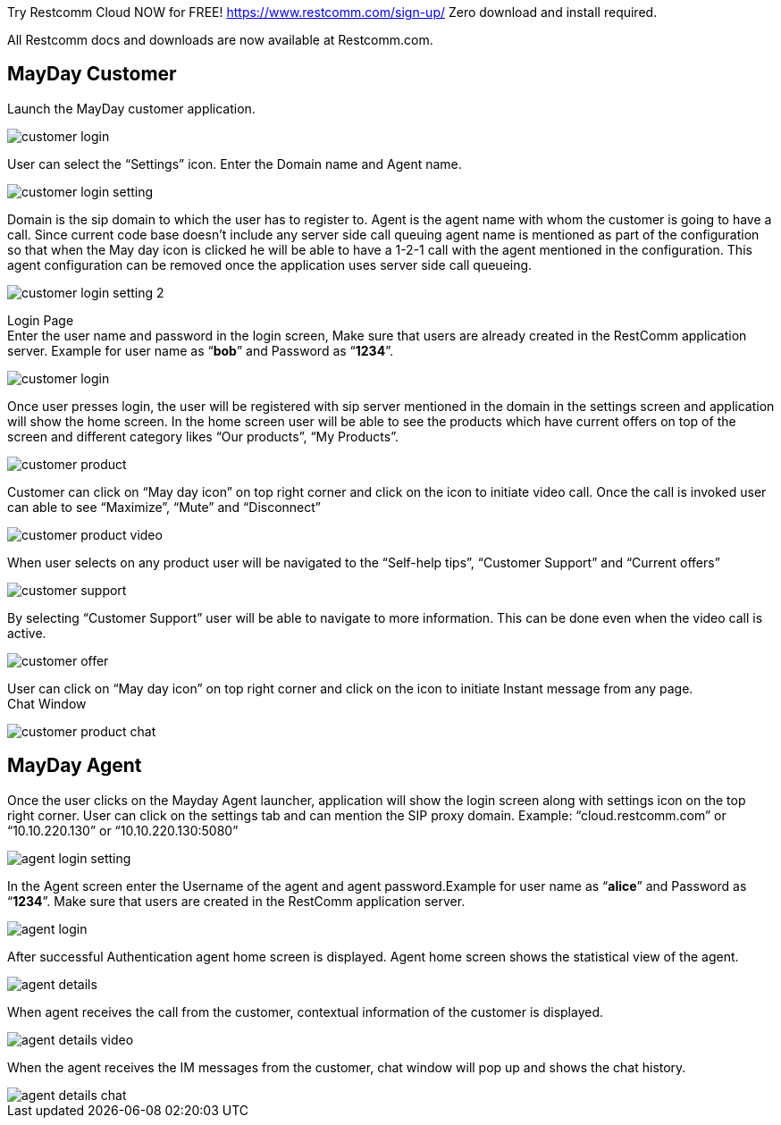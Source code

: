
Try Restcomm Cloud NOW for FREE! 
https://www.restcomm.com/sign-up/
Zero download and install required.


All Restcomm docs and downloads are now available at Restcomm.com.




:imagesdir: doc/images/

== *MayDay Customer* +
Launch the MayDay customer application.

image::customer_login.png[]
 
 
User can select the “Settings” icon. Enter the Domain name and Agent name.

image::customer_login_setting.png[]
 
Domain is the sip domain to which the user has to register to. Agent is the agent name with whom the customer is going to have a call.  Since current code base doesn’t include any server side call queuing agent name is mentioned as part of the configuration so that when the May day icon is clicked he will be able to have a 1-2-1 call with the agent mentioned in the configuration. This agent configuration can be removed once the application uses server side call queueing.
 
image::customer_login_setting_2.png[]
 
 
Login Page +
 Enter the user name and password in the login screen, Make sure that users are already created in the RestComm application server. Example for user name as “*bob*” and Password as “*1234*”.  
 
image::customer_login.png[]
 
 
Once user presses login, the user will be registered with sip server mentioned in the domain in the settings screen and application will show the home screen. In the home screen user will be able to see the products which have current offers on top of the screen and different category likes “Our products”, “My Products”.

image::customer_product.png[]
 
Customer can click on “May day icon” on top right corner and click on the icon to initiate video call. Once the call is invoked user can able to see “Maximize”, “Mute” and “Disconnect” +

image::customer_product_video.png[]

When user selects on any product user will be navigated to the “Self-help tips”, “Customer Support” and “Current offers” 

image::customer_support.png[]
  
 
By selecting “Customer Support” user will be able to navigate to more information.  This can be done even when the video call is active.

image::customer_offer.png[]
 
User can click on “May day icon” on top right corner and click on the icon to initiate Instant message from any page. +
Chat Window

image::customer_product_chat.png[]

== *MayDay Agent* +
Once the user clicks on the Mayday Agent launcher, application will show the login screen along with settings icon on the top right corner. User can click on the settings tab and can mention the SIP proxy domain. Example:  “cloud.restcomm.com” or “10.10.220.130” or “10.10.220.130:5080”

image::agent_login_setting.png[]

In the Agent screen enter the Username of the agent and agent password.Example for user name as “*alice*” and Password as “*1234*”.   Make sure that users are created in the RestComm application server.

image::agent_login.png[]

After successful Authentication agent home screen is displayed. Agent home screen shows the statistical view of the agent.

image::agent_details.png[]

When agent receives the call from the customer, contextual information of the customer is displayed.

image::agent_details_video.png[]

When the agent receives the IM messages from the customer, chat window will pop up and shows the chat history.

image::agent_details_chat.png[]





 



